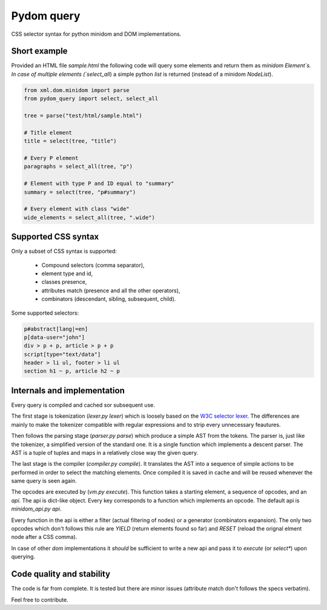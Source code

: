 Pydom query
===========

CSS selector syntax for python minidom and DOM implementations.

Short example
-------------

Provided an HTML file `sample.html` the following code will query
some elements and return them as `minidom` `Element`s.
In case of multiple elements (`select_all`) a simple python `list`
is returned (instead of a minidom `NodeList`).

.. code-block:: python

    from xml.dom.minidom import parse
    from pydom_query import select, select_all

    tree = parse("test/html/sample.html")

    # Title element
    title = select(tree, "title")

    # Every P element
    paragraphs = select_all(tree, "p")

    # Element with type P and ID equal to "summary"
    summary = select(tree, "p#summary")

    # Every element with class "wide"
    wide_elements = select_all(tree, ".wide")

Supported CSS syntax
--------------------

Only a subset of CSS syntax is supported:

    - Compound selectors (comma separator),
    - element type and id,
    - classes presence,
    - attributes match (presence and all the other operators),
    - combinators (descendant, sibling, subsequent, child).

Some supported selectors:

.. code-block:: css

    p#abstract[lang|=en]
    p[data-user="john"]
    div > p + p, article > p + p
    script[type="text/data"]
    header > li ul, footer > li ul
    section h1 ~ p, article h2 ~ p

Internals and implementation
----------------------------

Every query is compiled and cached sor subsequent use.

The first stage is tokenization (`lexer.py lexer`) which is loosely
based on the
`W3C selector lexer <https://www.w3.org/TR/selectors-3/#lex>`_.
The differences are mainly to make the tokenizer compatible with
regular expressions and to strip every unnecessary feautures.

Then follows the parsing stage (`parser.py parse`) which produce a
simple AST from the tokens. The parser is, just like the tokenizer, a
simplified version of the standard one. It is a single function which
implements a descent parser. The AST is a tuple of tuples and maps in
a relatively close way the given query.

The last stage is the compiler (`compiler.py compile`). It translates
the AST into a sequence of simple actions to be performed in order to
select the matching elements.
Once compiled it is saved in cache and will be reused whenever the same
query is seen again.

The opcodes are executed by (`vm.py execute`). This function takes a
starting element, a sequence of opcodes, and an `api`.
The api is dict-like object. Every key corresponds to a function which
implements an opcode. The default api is `minidom_api.py api`.

Every function in the api is either a filter (actual filtering of nodes)
or a generator (combinators expansion). The only two opcodes which don't
follows this rule are `YIELD` (return elements found so far) and `RESET`
(reload the orignal elment node after a CSS comma).

In case of other `dom` implementations it *should* be sufficient to
write a new api and pass it to `execute` (or `select*`) upon querying.

Code quality and stability
--------------------------

The code is far from complete.
It is tested but there are minor issues (attribute match don't follows
the specs verbatim).

Feel free to contribute.
